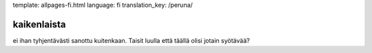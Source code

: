 template: allpages-fi.html
language: fi
translation_key: /peruna/

kaikenlaista
------------

ei ihan tyhjentävästi sanottu kuitenkaan. Taisit luulla että täällä olisi jotain syötävää?

